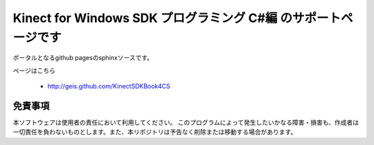 =============================================================================
Kinect for Windows SDK プログラミング C#編 のサポートページです
=============================================================================
ポータルとなるgithub pagesのsphinxソースです。

ページはこちら

 * http://geis.github.com/KinectSDKBook4CS 

免責事項
====================
本ソフトウェアは使用者の責任において利用してください。 このプログラムによって発生したいかなる障害・損害も、作成者は一切責任を負わないものとします。また、本リポジトリは予告なく削除または移動する場合があります。


